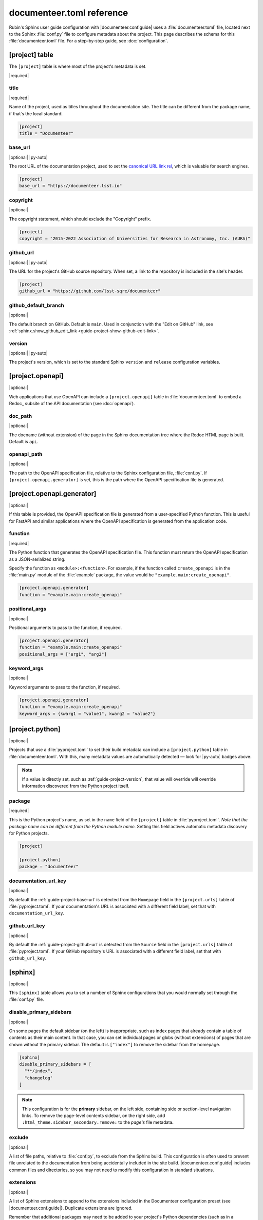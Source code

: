 ##########################
documenteer.toml reference
##########################

Rubin's Sphinx user guide configuration with |documenteer.conf.guide| uses a :file:`documenteer.toml` file, located next to the Sphinx :file:`conf.py` file to configure metadata about the project.
This page describes the schema for this :file:`documenteer.toml` file.
For a step-by-step guide, see :doc:`configuration`.

[project] table
===============

The ``[project]`` table is where most of the project's metadata is set.

|required|

title
-----

|required|

Name of the project, used as titles throughout the documentation site.
The title can be different from the package name, if that's the local standard.

.. code-block:: toml

   [project]
   title = "Documenteer"

.. _guide-project-base-url:

base\_url
---------

|optional| |py-auto|

The root URL of the documentation project, used to set the `canonical URL link rel <https://developer.mozilla.org/en-US/docs/Web/HTML/Attributes/rel>`__, which is valuable for search engines.

.. code-block:: toml

   [project]
   base_url = "https://documenteer.lsst.io"

copyright
---------

|optional|

The copyright statement, which should exclude the "Copyright" prefix.

.. code-block:: toml

   [project]
   copyright = "2015-2022 Association of Universities for Research in Astronomy, Inc. (AURA)"

.. _guide-project-github-url:

github\_url
-----------

|optional| |py-auto|

The URL for the project's GitHub source repository.
When set, a link to the repository is included in the site's header.

.. code-block:: toml

   [project]
   github_url = "https://github.com/lsst-sqre/documenteer"

.. _guide-project-github-default-branch:

github_default_branch
---------------------

|optional|

The default branch on GitHub.
Default is ``main``.
Used in conjunction with the "Edit on GitHub" link, see :ref:`sphinx.show_github_edit_link <guide-project-show-github-edit-link>`.

.. _guide-project-version:

version
-------

|optional| |py-auto|

The project's version, which is set to the standard Sphinx ``version`` and ``release`` configuration variables.

.. _guide-project-openapi:

[project.openapi]
=================

|optional|

Web applications that use OpenAPI can include a ``[project.openapi]`` table in :file:`documenteer.toml` to embed a Redoc_ subsite of the API documentation (see :doc:`openapi`).

.. _guide-project-openapi-doc-path:

doc\_path
---------

|optional|

The docname (without extension) of the page in the Sphinx documentation tree where the Redoc HTML page is built.
Default is ``api``.

.. _guide-project-openapi-openapi-path:

openapi\_path
-------------

|optional|

The path to the OpenAPI specification file, relative to the Sphinx configuration file, :file:`conf.py`.
If ``[project.openapi.generator]`` is set, this is the path where the OpenAPI specification file is generated.

.. _guide-project-openapi-generator:

[project.openapi.generator]
===========================

|optional|

If this table is provided, the OpenAPI specification file is generated from a user-specified Python function.
This is useful for FastAPI and similar applications where the OpenAPI specification is generated from the application code.

.. _guide-project-openapi-generator-function:

function
--------

|required|

The Python function that generates the OpenAPI specification file.
This function must return the OpenAPI specification as a JSON-serialized string.

Specify the function as ``<module>:<function>``.
For example, if the function called ``create_openapi`` is in the :file:`main.py` module of the :file:`example` package, the value would be ``"example.main:create_openapi"``.

.. code-block:: toml

   [project.openapi.generator]
   function = "example.main:create_openapi"

.. _guide-project-openapi-generator-positional-args:

positional\_args
----------------

|optional|

Positional arguments to pass to the function, if required.

.. code-block:: toml

   [project.openapi.generator]
   function = "example.main:create_openapi"
   positional_args = ["arg1", "arg2"]

.. _guide-project-openapi-generator-keyword-args:

keyword\_args
-------------

|optional|

Keyword arguments to pass to the function, if required.

.. code-block:: toml

   [project.openapi.generator]
   function = "example.main:create_openapi"
   keyword_args = {kwarg1 = "value1", kwarg2 = "value2"}

[project.python]
================

|optional|

Projects that use a :file:`pyproject.toml` to set their build metadata can include a ``[project.python]`` table in :file:`documenteer.toml`.
With this, many metadata values are automatically detected — look for |py-auto| badges above.

.. note::

   If a value is directly set, such as :ref:`guide-project-version`, that value will override will override information discovered from the Python project itself.

.. seealso::

   :doc:`pyproject-configuration`

package
-------

|required|

This is the Python project's name, as set in the ``name`` field of the ``[project]`` table in :file:`pyproject.toml`.
*Note that the package name can be different from the Python module name.*
Setting this field actives automatic metadata discovery for Python projects.

.. code-block:: toml

   [project]

   [project.python]
   package = "documenteer"

documentation\_url\_key
-----------------------

|optional|

By default the :ref:`guide-project-base-url` is detected from the ``Homepage`` field in the ``[project.urls]`` table of :file:`pyproject.toml`.
If your documentation's URL is associated with a different field label, set that with ``documentation_url_key``.

github\_url\_key
----------------

|optional|

By default the :ref:`guide-project-github-url` is detected from the ``Source`` field in the ``[project.urls]`` table of :file:`pyproject.toml`.
If your GitHub repository's URL is associated with a different field label, set that with ``github_url_key``.

[sphinx]
========

|optional|

This ``[sphinx]`` table allows you to set a number of Sphinx configurations that you would normally set through the :file:`conf.py` file.

disable_primary_sidebars
------------------------

|optional|

On some pages the default sidebar (on the left) is inappropriate, such as index pages that already contain a table of contents as their main content.
In that case, you can set individual pages or globs (without extensions) of pages that are shown without
the primary sidebar.
The default is ``["index"]`` to remove the sidebar from the homepage.

.. code-block:: toml

   [sphinx]
   disable_primary_sidebars = [
     "**/index",
     "changelog"
   ]

.. note::

   This configuration is for the **primary** sidebar, on the left side, containing side or section-level navigation links.
   To remove the page-level contents sidebar, on the right side, add ``:html_theme.sidebar_secondary.remove:`` to the *page's* file metadata.

exclude
-------

|optional|

A list of file paths, relative to :file:`conf.py`, to exclude from the Sphinx build.
This configuration is often used to prevent file unrelated to the documentation from being accidentally included in the site build.
|documenteer.conf.guide| includes common files and directories, so you may not need to modify this configuration in standard situations.

extensions
----------

|optional|

A list of Sphinx extensions to append to the extensions included in the Documenteer configuration preset (see |documenteer.conf.guide|).
Duplicate extensions are ignored.

Remember that additional packages may need to be added to your project's Python dependencies (such as in a ``requirements.txt`` or ``pyproject.toml`` file).

nitpicky
--------

|optional|

Set to ``true`` to escalate Sphinx warnings to errors, which is useful for leveraging CI to notify you of any syntax errors.
The default is ``false``.

.. code-block:: toml

   [sphinx]
   nitpicky = true

See ``nitpick_ignore`` and ``nitpick_ignore_regex`` for ways to suppress unavoidable errors.

nitpick_ignore
--------------

|optional|

A list of Sphinx warnings to ignore.
Each item is a tuple of two items:

1. ``type``, often the reStructuredText role or directive creating the error/warning.
2. ``target``, often the argument to the reStructuredText role.

.. code-block:: toml

   [sphinx]
   nitpick_ignore = [
     ["py:class", "fastapi.applications.FastAPI"],
     ["py:class", "httpx.AsyncClient"],
     ["py:class", "pydantic.main.BaseModel"],
   ]

This configuration extends the Sphinx ``nitpick_ignore`` configuration.

nitpick_ignore_regex
--------------------

|optional|

A list of Sphinx warnings to ignore, formatted as regular expressions.
Each item is a tuple of two items:

1. ``type``, a regular expression of the warning type.
2. ``target``, a regular expression of the warning target.

.. code-block:: toml

   [sphinx]
   nitpick_ignore_regex = [
     ['py:.*', 'fastapi.*'],
     ['py:.*', 'httpx.*'],
     ['py:.*', 'pydantic*'],
   ]

.. tip::

   Use single quotes for literal strings in TOML.

This configuration extends the Sphinx ``nitpick_ignore_regex`` configuration.

.. _guide-project-rst-epilog-file:

rst_epilog_file
---------------

|optional|

Set this as a path to a reStructuredText file (relative to :file:`documenteer.toml` and :file:`conf.py`) containing substitutions and link targets that are available to all documentation pages.
This configuration sets Sphinx's ``rst_epilog`` configuration.
If set, the file is also included in the Sphinx source ignore list to prevent it from becoming a standalone page.

.. code-block:: toml
   :caption: documenteer.toml

    [sphinx]
    rst_epilog_file = "_rst_epilog.rst"

.. code-block:: rst
   :caption: _rst_epilog.rst

   .. _Astropy Project: https://www.astropy.org

   .. |required| replace:: :bdg-primary-line:`Required`
   .. |optional| replace:: :bdg-secondary-line:`Optional`

See :doc:`rst-epilog`.

python_api_dir
--------------

|optional|

Set this to the directory where Python API documentation is generated, through automodapi_.
The default value is ``api``, which is a good standard for Python projects with a public API.

If the Python API is oriented towards contributors, such as in an application or service, you can change the default:

.. code-block:: toml
   :caption: documenteer.toml

   [sphinx]
   python_api_dir = "dev/api/contents"

.. _guide-sphinx-redirects:

[sphinx.redirects]
==================

|optional|

A table of paths to redirect to other paths. Use this setting to redirect old page locations to the new locations when a documentation site is reorganized.

.. code-block:: toml
   :caption: documenteer.toml

   [sphinx.redirects]
   "old/path" = "new/path"
   "old/path2" = "new/path2"

[sphinx.theme]
==============

|optional|

Configurations related to the Sphinx HTML theme.

.. _guide-project-header-links-before-dropdown:

header_links_before_dropdown
----------------------------

|optional|

Number of links to show in the navigation head before folding extra items into a "More" dropdown.
The default is 5.

If the section titles are long you may need to reduce this number.

.. _guide-project-show-github-edit-link:

show_github_edit_link
---------------------

|optional|

Default is ``true``, so that each page contains a link to edit its source on GitHub.

This configuration requires information about the GitHub repository from these other configurations:

- :ref:`project.github_url <guide-project-github-url>`
- :ref:`project.github_default_branch <guide-project-github-default-branch>`

[sphinx.intersphinx]
====================

|optional|

Configurations related to Intersphinx_ for linking to other Sphinx projects.

[sphinx.intersphinx.projects]
=============================

|optional|

A table of Sphinx projects.
The labels are targets for the :external+sphinx:rst:role:`external` role.
The values are URLs to the root of Sphinx documentation projects.

.. code-block:: toml

   [sphinx.intersphinx.projects]
   sphinx = "https://www.sphinx-doc.org/en/master/"
   documenteer = "https://documenteer.lsst.io"
   python = "https://docs.python.org/3/"

See the Intersphinx_ documentation for details on linking to other Sphinx projects.

[sphinx.linkcheck]
==================

|optional|

Configurations related to Sphinx's linkcheck_ builder.

ignore
------

|optional|

List of URL regular expressions patterns to ignore checking.
These are appended to the ``linkcheck_ignore`` configuration.
